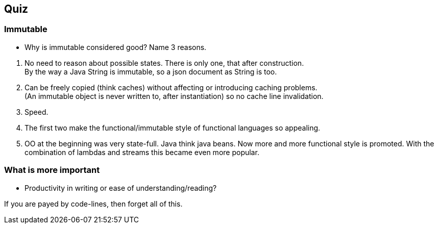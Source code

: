 [background-image="images/pubquiz.webp",background-opacity="1.0"]
[%notitle]
== [white]*Quiz*




[.lightbg,background-image="images/pubquiz.webp",background-opacity="0.25"]
=== Immutable

* Why is immutable considered good? Name 3 reasons.


[.notes]
--
. No need to reason about possible states. There is only one, that after construction. +
  By the way a Java String is immutable, so a json document as String is too.
. Can be freely copied (think caches) without affecting or introducing caching problems. +
 (An immutable object is never written to, after instantiation) so no cache line invalidation.
. Speed.
. The first two make the functional/immutable style of functional languages so appealing.
. OO at the beginning was very state-full. Java think java beans. Now more and more functional style
  is promoted. With the combination of lambdas and streams this became even more popular.
--

[.lightbg,background-image="images/pubquiz.webp",background-opacity="0.25"]
=== What is more important

* Productivity in writing or ease of understanding/reading?

[.notes]
--
If you are payed by code-lines, then forget all of this.
--
